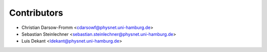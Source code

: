 ============
Contributors
============

* Christian Darsow-Fromm <cdarsowf@physnet.uni-hamburg.de>
* Sebastian Steinlechner <sebastian.steinlechner@physnet.uni-hamburg.de>
* Luis Dekant <ldekant@physnet.uni-hamburg.de>

